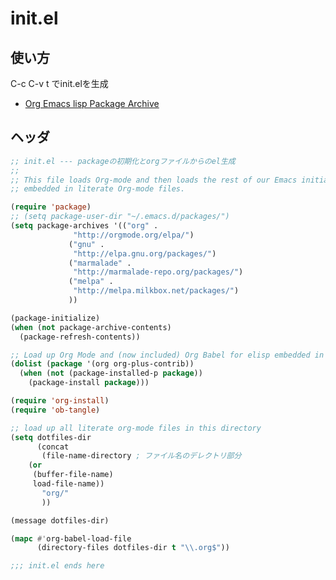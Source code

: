 * init.el
** 使い方

   C-c C-v t でinit.elを生成

- [[http://orgmode.org/elpa.html][Org Emacs lisp Package Archive]]

** ヘッダ

#+begin_src emacs-lisp :tangle init.el
;; init.el --- packageの初期化とorgファイルからのel生成
;;
;; This file loads Org-mode and then loads the rest of our Emacs initialization from Emacs lisp
;; embedded in literate Org-mode files.

(require 'package)
;; (setq package-user-dir "~/.emacs.d/packages/")
(setq package-archives '(("org" .
			  "http://orgmode.org/elpa/")
			 ("gnu" .
			  "http://elpa.gnu.org/packages/")
			 ("marmalade" .
			  "http://marmalade-repo.org/packages/")
			 ("melpa" .
			  "http://melpa.milkbox.net/packages/")
			 ))
  
(package-initialize)
(when (not package-archive-contents)
  (package-refresh-contents))

;; Load up Org Mode and (now included) Org Babel for elisp embedded in Org Mode files
(dolist (package '(org org-plus-contrib))
  (when (not (package-installed-p package))
    (package-install package)))

(require 'org-install)
(require 'ob-tangle)

;; load up all literate org-mode files in this directory
(setq dotfiles-dir
      (concat
       (file-name-directory ; ファイル名のデレクトリ部分
	(or
	 (buffer-file-name)
	 load-file-name))
       "org/"
       ))

(message dotfiles-dir)

(mapc #'org-babel-load-file
      (directory-files dotfiles-dir t "\\.org$"))

;;; init.el ends here
#+end_src
